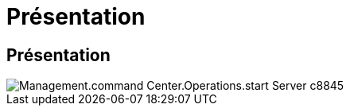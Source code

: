 = Présentation
:allow-uri-read: 




== Présentation

image::Management.command_center.operations.start_server-c8845.png[Management.command Center.Operations.start Server c8845]

